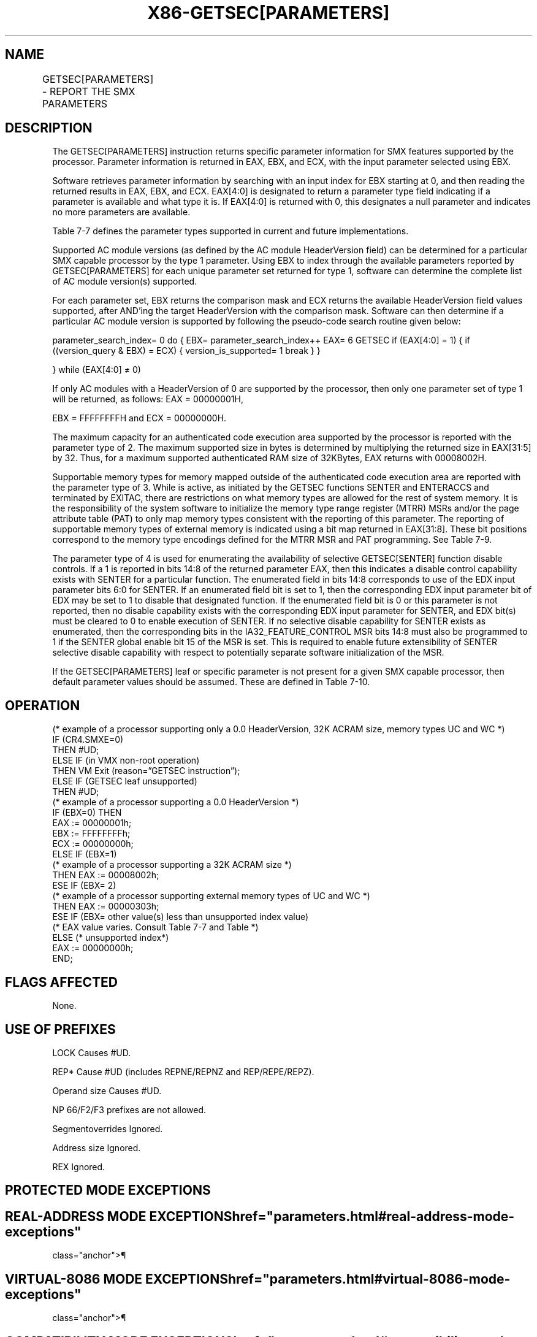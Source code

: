 '\" t
.nh
.TH "X86-GETSEC[PARAMETERS]" "7" "December 2023" "Intel" "Intel x86-64 ISA Manual"
.SH NAME
GETSEC[PARAMETERS] - REPORT THE SMX PARAMETERS
.TS
allbox;
l l l 
l l l .
\fBOpcode\fP	\fBInstruction\fP	\fBDescription\fP
NP 0F 37 (EAX=6)	GETSEC[PARAMETERS]	T{
Report the SMX parameters. The parameters index is input in EBX with the result returned in EAX, EBX, and ECX.
T}
.TE

.SH DESCRIPTION
The GETSEC[PARAMETERS] instruction returns specific parameter
information for SMX features supported by the processor. Parameter
information is returned in EAX, EBX, and ECX, with the input parameter
selected using EBX.

.PP
Software retrieves parameter information by searching with an input
index for EBX starting at 0, and then reading the returned results in
EAX, EBX, and ECX. EAX[4:0] is designated to return a parameter type
field indicating if a parameter is available and what type it is. If
EAX[4:0] is returned with 0, this designates a null parameter and
indicates no more parameters are available.

.PP
Table 7-7 defines the parameter types
supported in current and future implementations.

.PP
Supported AC module versions (as defined by the AC module HeaderVersion
field) can be determined for a particular SMX capable processor by the
type 1 parameter. Using EBX to index through the available parameters
reported by GETSEC[PARAMETERS] for each unique parameter set returned
for type 1, software can determine the complete list of AC module
version(s) supported.

.PP
For each parameter set, EBX returns the comparison mask and ECX returns
the available HeaderVersion field values supported, after AND'ing the
target HeaderVersion with the comparison mask. Software can then
determine if a particular AC module version is supported by following
the pseudo-code search routine given below:

.PP
parameter_search_index= 0 do { EBX= parameter_search_index++ EAX= 6
GETSEC if (EAX[4:0] = 1) { if ((version_query & EBX) = ECX) {
version_is_supported= 1 break } }

.PP
} while (EAX[4:0] ≠ 0)

.PP
If only AC modules with a HeaderVersion of 0 are supported by the
processor, then only one parameter set of type 1 will be returned, as
follows: EAX = 00000001H,

.PP
EBX = FFFFFFFFH and ECX = 00000000H.

.PP
The maximum capacity for an authenticated code execution area supported
by the processor is reported with the parameter type of 2. The maximum
supported size in bytes is determined by multiplying the returned size
in EAX[31:5] by 32. Thus, for a maximum supported authenticated RAM
size of 32KBytes, EAX returns with 00008002H.

.PP
Supportable memory types for memory mapped outside of the authenticated
code execution area are reported with the parameter type of 3. While is
active, as initiated by the GETSEC functions SENTER and ENTERACCS and
terminated by EXITAC, there are restrictions on what memory types are
allowed for the rest of system memory. It is the responsibility of the
system software to initialize the memory type range register (MTRR) MSRs
and/or the page attribute table (PAT) to only map memory types
consistent with the reporting of this parameter. The reporting of
supportable memory types of external memory is indicated using a bit map
returned in EAX[31:8]\&. These bit positions correspond to the memory
type encodings defined for the MTRR MSR and PAT programming. See
Table 7-9\&.

.PP
The parameter type of 4 is used for enumerating the availability of
selective GETSEC[SENTER] function disable controls. If a 1 is reported
in bits 14:8 of the returned parameter EAX, then this indicates a
disable control capability exists with SENTER for a particular function.
The enumerated field in bits 14:8 corresponds to use of the EDX input
parameter bits 6:0 for SENTER. If an enumerated field bit is set to 1,
then the corresponding EDX input parameter bit of EDX may be set to 1 to
disable that designated function. If the enumerated field bit is 0 or
this parameter is not reported, then no disable capability exists with
the corresponding EDX input parameter for SENTER, and EDX bit(s) must be
cleared to 0 to enable execution of SENTER. If no selective disable
capability for SENTER exists as enumerated, then the corresponding bits
in the IA32_FEATURE_CONTROL MSR bits 14:8 must also be programmed to 1
if the SENTER global enable bit 15 of the MSR is set. This is required
to enable future extensibility of SENTER selective disable capability
with respect to potentially separate software initialization of the MSR.

.PP
If the GETSEC[PARAMETERS] leaf or specific parameter is not present
for a given SMX capable processor, then default parameter values should
be assumed. These are defined in Table
7-10\&.

.SH OPERATION
.EX
(* example of a processor supporting only a 0.0 HeaderVersion, 32K ACRAM size, memory types UC and WC *)
IF (CR4.SMXE=0)
    THEN #UD;
ELSE IF (in VMX non-root operation)
    THEN VM Exit (reason=”GETSEC instruction”);
ELSE IF (GETSEC leaf unsupported)
    THEN #UD;
    (* example of a processor supporting a 0.0 HeaderVersion *)
IF (EBX=0) THEN
    EAX := 00000001h;
    EBX := FFFFFFFFh;
    ECX := 00000000h;
ELSE IF (EBX=1)
    (* example of a processor supporting a 32K ACRAM size *)
    THEN EAX := 00008002h;
ESE IF (EBX= 2)
    (* example of a processor supporting external memory types of UC and WC *)
    THEN EAX := 00000303h;
ESE IF (EBX= other value(s) less than unsupported index value)
    (* EAX value varies. Consult Table 7-7 and Table *)
ELSE (* unsupported index*)
    EAX := 00000000h;
END;
.EE

.SH FLAGS AFFECTED
None.

.SH USE OF PREFIXES
LOCK Causes #UD.

.PP
REP* Cause #UD (includes REPNE/REPNZ and REP/REPE/REPZ).

.PP
Operand size Causes #UD.

.PP
NP 66/F2/F3 prefixes are not allowed.

.PP
Segmentoverrides Ignored.

.PP
Address size Ignored.

.PP
REX Ignored.

.SH PROTECTED MODE EXCEPTIONS
.TS
allbox;
l l 
l l .
\fB\fP	\fB\fP
#UD	If CR4.SMXE = 0.
	If GETSEC[PARAMETERS] is not reported as supported by GETSEC[CAPABILITIES]\&.
.TE

.SH REAL-ADDRESS MODE EXCEPTIONS  href="parameters.html#real-address-mode-exceptions"
class="anchor">¶

.TS
allbox;
l l 
l l .
\fB\fP	\fB\fP
#UD	If CR4.SMXE = 0.
	If GETSEC[PARAMETERS] is not reported as supported by GETSEC[CAPABILITIES]\&.
.TE

.SH VIRTUAL-8086 MODE EXCEPTIONS  href="parameters.html#virtual-8086-mode-exceptions"
class="anchor">¶

.TS
allbox;
l l 
l l .
\fB\fP	\fB\fP
#UD	If CR4.SMXE = 0.
	If GETSEC[PARAMETERS] is not reported as supported by GETSEC[CAPABILITIES]\&.
.TE

.SH COMPATIBILITY MODE EXCEPTIONS  href="parameters.html#compatibility-mode-exceptions"
class="anchor">¶

.PP
All protected mode exceptions apply.

.SH 64-BIT MODE EXCEPTIONS
All protected mode exceptions apply.

.SH VM-EXIT CONDITION
Reason (GETSEC) If in VMX non-root operation.

.SH COLOPHON
This UNOFFICIAL, mechanically-separated, non-verified reference is
provided for convenience, but it may be
incomplete or
broken in various obvious or non-obvious ways.
Refer to Intel® 64 and IA-32 Architectures Software Developer’s
Manual
\[la]https://software.intel.com/en\-us/download/intel\-64\-and\-ia\-32\-architectures\-sdm\-combined\-volumes\-1\-2a\-2b\-2c\-2d\-3a\-3b\-3c\-3d\-and\-4\[ra]
for anything serious.

.br
This page is generated by scripts; therefore may contain visual or semantical bugs. Please report them (or better, fix them) on https://github.com/MrQubo/x86-manpages.
